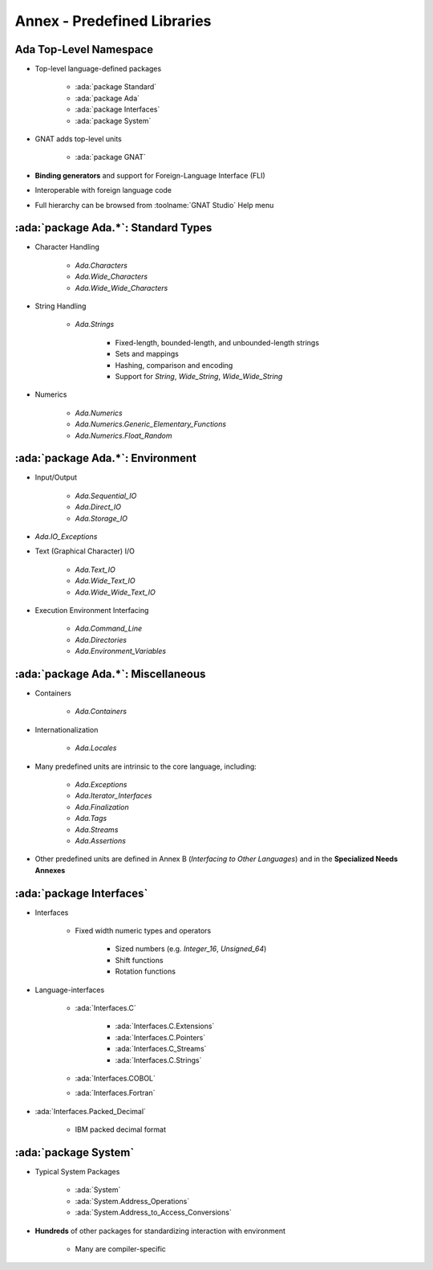 ******************************
Annex - Predefined Libraries
******************************

-------------------------
Ada Top-Level Namespace
-------------------------

* Top-level language-defined packages

   - :ada:`package Standard`
   - :ada:`package Ada`
   - :ada:`package Interfaces`
   - :ada:`package System`

* GNAT adds top-level units

   - :ada:`package GNAT`

* **Binding generators** and support for Foreign-Language Interface (FLI)
* Interoperable with foreign language code
* Full hierarchy can be browsed from :toolname:`GNAT Studio` Help menu

--------------------------------------
:ada:`package Ada.*`: Standard Types
--------------------------------------

* Character Handling

   - `Ada.Characters`
   - `Ada.Wide_Characters`
   - `Ada.Wide_Wide_Characters`

* String Handling

   - `Ada.Strings`

      + Fixed-length, bounded-length, and unbounded-length strings
      + Sets and mappings
      + Hashing, comparison and encoding
      + Support for `String`, `Wide_String`, `Wide_Wide_String`

* Numerics

   - `Ada.Numerics`
   - `Ada.Numerics.Generic_Elementary_Functions`
   - `Ada.Numerics.Float_Random`

-----------------------------------
:ada:`package Ada.*`: Environment
-----------------------------------

* Input/Output

   - `Ada.Sequential_IO`
   - `Ada.Direct_IO`
   - `Ada.Storage_IO`

* `Ada.IO_Exceptions`
* Text (Graphical Character) I/O

   - `Ada.Text_IO`
   - `Ada.Wide_Text_IO`
   - `Ada.Wide_Wide_Text_IO`

* Execution Environment Interfacing

   - `Ada.Command_Line`
   - `Ada.Directories`
   - `Ada.Environment_Variables`

-------------------------------------
:ada:`package Ada.*`: Miscellaneous
-------------------------------------

* Containers

   - `Ada.Containers`

* Internationalization

   - `Ada.Locales`

* Many predefined units are intrinsic to the core language, including:

   - `Ada.Exceptions`
   - `Ada.Iterator_Interfaces`
   - `Ada.Finalization`
   - `Ada.Tags`
   - `Ada.Streams`
   - `Ada.Assertions`

* Other predefined units are defined in Annex B (*Interfacing to Other Languages*) and in the **Specialized Needs Annexes**

---------------------------
:ada:`package Interfaces`
---------------------------

* Interfaces

   - Fixed width numeric types and operators

      + Sized numbers (e.g. `Integer_16`, `Unsigned_64`)
      + Shift functions
      + Rotation functions

* Language-interfaces

   - :ada:`Interfaces.C`

      + :ada:`Interfaces.C.Extensions`
      + :ada:`Interfaces.C.Pointers`
      + :ada:`Interfaces.C_Streams`
      + :ada:`Interfaces.C.Strings`

   - :ada:`Interfaces.COBOL`
   - :ada:`Interfaces.Fortran`

* :ada:`Interfaces.Packed_Decimal`

   - IBM packed decimal format

-----------------------
:ada:`package System`
-----------------------

* Typical System Packages

   - :ada:`System`
   - :ada:`System.Address_Operations`
   - :ada:`System.Address_to_Access_Conversions`

* **Hundreds** of other packages for standardizing interaction with environment

   - Many are compiler-specific
